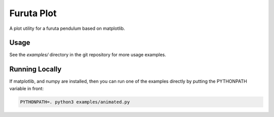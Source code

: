 ===========
Furuta Plot
===========

A plot utility for a furuta pendulum based on matplotlib.


Usage
=====

See the `examples/` directory in the git repository for more usage examples.


Running Locally
===============

If matplotlib, and numpy are installed, then you can run one of the examples
directly by putting the PYTHONPATH variable in front:

.. code-block::

    PYTHONPATH=. python3 examples/animated.py
